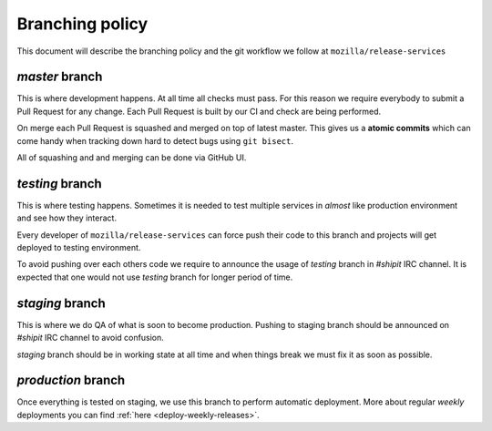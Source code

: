 Branching policy
================

This document will describe the branching policy and the git workflow we follow
at ``mozilla/release-services``


`master` branch
---------------

This is where development happens. At all time all checks must pass. For this
reason we require everybody to submit a Pull Request for any change. Each Pull
Request is built by our CI and check are being performed.

On merge each Pull Request is squashed and merged on top of latest master. This
gives us a **atomic commits** which can come handy when tracking down hard to
detect bugs using ``git bisect``.

All of squashing and and merging can be done via GitHub UI.


`testing` branch
----------------

This is where testing happens. Sometimes it is needed to test multiple services
in *almost* like production environment and see how they interact.

Every developer of ``mozilla/release-services`` can force push their code to
this branch and projects will get deployed to testing environment.

To avoid pushing over each others code we require to announce the usage of
`testing` branch in `#shipit` IRC channel. It is expected that one would not
use `testing` branch for longer period of time.


`staging` branch
----------------

This is where we do QA of what is soon to become production. Pushing to staging
branch should be announced on `#shipit` IRC channel to avoid confusion. 

`staging` branch should be in working state at all time and when things break
we must fix it as soon as possible.


`production` branch
-------------------

Once everything is tested on staging, we use this branch to perform automatic
deployment. More about regular *weekly* deployments you can find :ref:`here
<deploy-weekly-releases>`.
